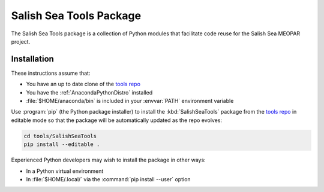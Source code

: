 .. Copyright 2013 The Salish Sea MEOPAR conttributors
.. and The University of British Columbia
..
.. Licensed under the Apache License, Version 2.0 (the "License");
.. you may not use this file except in compliance with the License.
.. You may obtain a copy of the License at
..
..    http://www.apache.org/licenses/LICENSE-2.0
..
.. Unless required by applicable law or agreed to in writing, software
.. distributed under the License is distributed on an "AS IS" BASIS,
.. WITHOUT WARRANTIES OR CONDITIONS OF ANY KIND, either express or implied.
.. See the License for the specific language governing permissions and
.. limitations under the License.


.. _SalishSeaTools:

************************
Salish Sea Tools Package
************************

The Salish Sea Tools package is a collection of Python modules that facilitate code reuse for the Salish Sea MEOPAR project.


Installation
============

These instructions assume that:

* You have an up to date clone of the `tools repo`_
* You have the :ref:`AnacondaPythonDistro` installed
* :file:`$HOME/anaconda/bin` is included in your :envvar:`PATH` environment variable

.. _tools repo: https://bitbucket.org/salishsea/tools/

Use :program:`pip`
(the Python package installer)
to install the :kbd:`SalishSeaTools` package from the `tools repo`_ in editable mode so that the package will be automatically updated as the repo evolves:

.. code-block:: bash

    cd tools/SalishSeaTools
    pip install --editable .

Experienced Python developers may wish to install the package in other ways:

* In a Python virtual environment
* In :file:`$HOME/.local/` via the :command:`pip install --user` option

